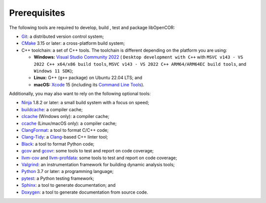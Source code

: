 .. _prerequisites:

===============
 Prerequisites
===============

The following tools are required to develop, build , test and package libOpenCOR:

- `Git <https://git-scm.com/>`__: a distributed version control system;
- `CMake <https://cmake.org/>`__ 3.15 or later: a cross-platform build system;
- C++ toolchain: a set of C++ tools.
  The toolchain is different depending on the platform you are using:

  - **Windows:** `Visual Studio Community 2022 <https://apps.microsoft.com/detail/visual-studio-community-2022/XPDCFJDKLZJLP8>`__ ( ``Desktop development with C++`` with ``MSVC v143 - VS 2022 C++ x64/x86 build tools``, ``MSVC v143 - VS 2022 C++ ARM64/ARM64EC build tools``, and ``Windows 11 SDK``);
  - **Linux:** G++ (``g++`` package) on Ubuntu 22.04 LTS; and
  - **macOS:** `Xcode <https://developer.apple.com/xcode/>`__ 15 (including its `Command Line Tools <https://developer.apple.com/downloads/?q=Command%20Line%20Tools>`__).

Additionally, you may also want to rely on the following optional tools:

- `Ninja <https://ninja-build.org/>`__ 1.8.2 or later: a small build system with a focus on speed;
- `buildcache <https://github.com/mbitsnbites/buildcache>`__: a compiler cache;
- `clcache <https://github.com/frerich/clcache>`__ (Windows only): a compiler cache;
- `ccache <https://ccache.dev/>`__ (Linux/macOS only): a compiler cache;
- `ClangFormat <https://clang.llvm.org/docs/ClangFormat.html>`__: a tool to format C/C++ code;
- `Clang-Tidy <https://clang.llvm.org/extra/clang-tidy/>`__: a `Clang <https://clang.llvm.org/>`__-based C++ linter tool;
- `Black <https://black.readthedocs.io/en/stable/>`__: a tool to format Python code;
- `gcov <https://gcc.gnu.org/onlinedocs/gcc/Gcov.html>`__ and `gcovr <https://gcovr.com/en/stable/>`__: some tools to test and report on code coverage;
- `llvm-cov <https://llvm.org/docs/CommandGuide/llvm-cov.html>`__ and `llvm-profdata <https://llvm.org/docs/CommandGuide/llvm-profdata.html>`__: some tools to test and report on code coverage;
- `Valgrind <https://valgrind.org/>`__: an instrumentation framework for building dynamic analysis tools;
- `Python <https://python.org/>`__ 3.7 or later: a programming language;
- `pytest <https://pytest.org/>`__: a Python testing framework;
- `Sphinx <https://www.sphinx-doc.org/>`__: a tool to generate documentation; and
- `Doxygen <https://www.doxygen.nl/>`__: a tool to generate documentation from source code.
